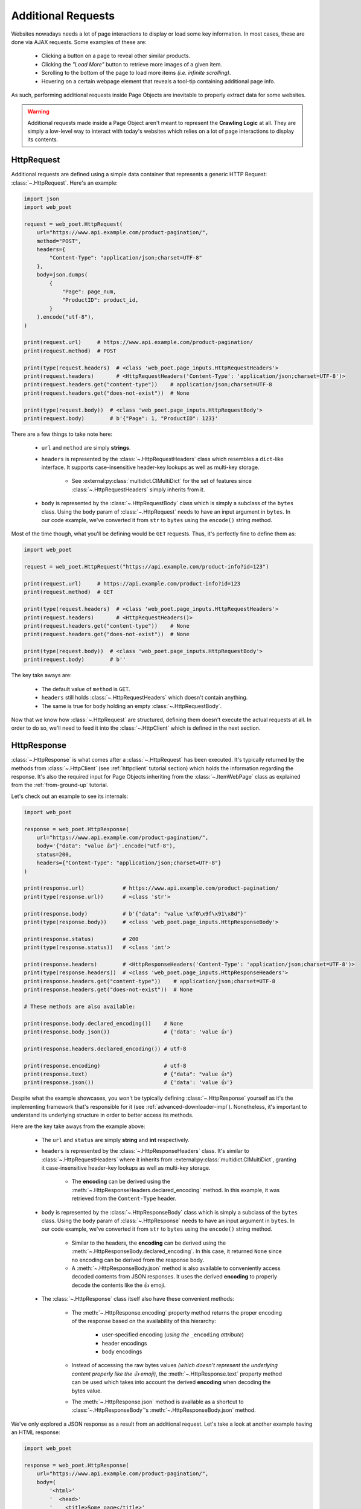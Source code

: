 .. _`advanced-requests`:

===================
Additional Requests
===================

Websites nowadays needs a lot of page interactions to display or load some key
information. In most cases, these are done via AJAX requests. Some examples of these are:

    * Clicking a button on a page to reveal other similar products.
    * Clicking the `"Load More"` button to retrieve more images of a given item.
    * Scrolling to the bottom of the page to load more items `(i.e. infinite scrolling)`.
    * Hovering on a certain webpage element that reveals a tool-tip containing
      additional page info.

As such, performing additional requests inside Page Objects are inevitable to
properly extract data for some websites.

.. warning::

    Additional requests made inside a Page Object aren't meant to represent
    the **Crawling Logic** at all. They are simply a low-level way to interact
    with today's websites which relies on a lot of page interactions to display
    its contents.


HttpRequest
===========

Additional requests are defined using a simple data container that represents
a generic HTTP Request: :class:`~.HttpRequest`. Here's an example:

.. code-block:: python

    import json
    import web_poet

    request = web_poet.HttpRequest(
        url="https://www.api.example.com/product-pagination/",
        method="POST",
        headers={
            "Content-Type": "application/json;charset=UTF-8"
        },
        body=json.dumps(
            {
                "Page": page_num,
                "ProductID": product_id,
            }
        ).encode("utf-8"),
    )

    print(request.url)     # https://www.api.example.com/product-pagination/
    print(request.method)  # POST

    print(type(request.headers)  # <class 'web_poet.page_inputs.HttpRequestHeaders'>
    print(request.headers)       # <HttpRequestHeaders('Content-Type': 'application/json;charset=UTF-8')>
    print(request.headers.get("content-type"))    # application/json;charset=UTF-8
    print(request.headers.get("does-not-exist"))  # None

    print(type(request.body))  # <class 'web_poet.page_inputs.HttpRequestBody'>
    print(request.body)        # b'{"Page": 1, "ProductID": 123}'

There are a few things to take note here:

    * ``url`` and ``method`` are simply **strings**.
    * ``headers`` is represented by the :class:`~.HttpRequestHeaders` class which
      resembles a ``dict``-like interface. It supports case-insensitive header-key
      lookups as well as multi-key storage.

        * See :external:py:class:`multidict.CIMultiDict` for the set of features
          since :class:`~.HttpRequestHeaders` simply inherits from it.

    * ``body`` is represented by the :class:`~.HttpRequestBody` class which is
      simply a subclass of the ``bytes`` class. Using the ``body`` param of
      :class:`~.HttpRequest` needs to have an input argument in ``bytes``. In our
      code example, we've converted it from ``str`` to ``bytes`` using the ``encode()``
      string method.

Most of the time though, what you'll be defining would be ``GET`` requests. Thus,
it's perfectly fine to define them as:

.. code-block:: python

    import web_poet

    request = web_poet.HttpRequest("https://api.example.com/product-info?id=123")

    print(request.url)     # https://api.example.com/product-info?id=123
    print(request.method)  # GET

    print(type(request.headers)  # <class 'web_poet.page_inputs.HttpRequestHeaders'>
    print(request.headers)       # <HttpRequestHeaders()>
    print(request.headers.get("content-type"))    # None
    print(request.headers.get("does-not-exist"))  # None

    print(type(request.body))  # <class 'web_poet.page_inputs.HttpRequestBody'>
    print(request.body)        # b''

The key take aways are:

    * The default value of ``method`` is ``GET``.
    * ``headers`` still holds :class:`~.HttpRequestHeaders` which doesn't contain
      anything.
    * The same is true for ``body`` holding an empty :class:`~.HttpRequestBody`.

Now that we know how :class:`~.HttpRequest` are structured, defining them doesn't
execute the actual requests at all. In order to do so, we'll need to feed it into
the :class:`~.HttpClient` which is defined in the next section.

HttpResponse
============

:class:`~.HttpResponse` is what comes after a :class:`~.HttpRequest` has been
executed. It's typically returned by the methods from :class:`~.HttpClient` (see
:ref:`httpclient` tutorial section) which holds the information regarding the response.
It's also the required input for Page Objects inheriting from the :class:`~.ItemWebPage`
class as explained from the :ref:`from-ground-up` tutorial.

Let's check out an example to see its internals:

.. code-block:: python

    import web_poet

    response = web_poet.HttpResponse(
        url="https://www.api.example.com/product-pagination/",
        body='{"data": "value 👍"}'.encode("utf-8"),
        status=200,
        headers={"Content-Type": "application/json;charset=UTF-8"}
    )

    print(response.url)            # https://www.api.example.com/product-pagination/
    print(type(response.url))      # <class 'str'>

    print(response.body)           # b'{"data": "value \xf0\x9f\x91\x8d"}'
    print(type(response.body))     # <class 'web_poet.page_inputs.HttpResponseBody'>

    print(response.status)         # 200
    print(type(response.status))   # <class 'int'>

    print(response.headers)        # <HttpResponseHeaders('Content-Type': 'application/json;charset=UTF-8')>
    print(type(response.headers))  # <class 'web_poet.page_inputs.HttpResponseHeaders'>
    print(response.headers.get("content-type"))    # application/json;charset=UTF-8
    print(response.headers.get("does-not-exist"))  # None

    # These methods are also available:

    print(response.body.declared_encoding())    # None
    print(response.body.json())                 # {'data': 'value 👍'}

    print(response.headers.declared_encoding()) # utf-8

    print(response.encoding)                    # utf-8
    print(response.text)                        # {"data": "value 👍"}
    print(response.json())                      # {'data': 'value 👍'}

Despite what the example showcases, you won't be typically defining :class:`~.HttpResponse`
yourself as it's the implementing framework that's responsible for it (see
:ref:`advanced-downloader-impl`). Nonetheless, it's important to understand its
underlying structure in order to better access its methods.

Here are the key take aways from the example above:

    * The ``url`` and ``status`` are simply **string** and **int** respectively.
    * ``headers`` is represented by the :class:`~.HttpResponseHeaders` class.
      It's similar to :class:`~.HttpRequestHeaders` where it inherits from
      :external:py:class:`multidict.CIMultiDict`, granting it case-insensitive
      header-key lookups as well as multi-key storage.

        * The **encoding** can be derived using the :meth:`~.HttpResponseHeaders.declared_encoding`
          method. In this example, it was retrieved from the ``Content-Type`` header.

    * ``body`` is represented by the :class:`~.HttpResponseBody` class which is
      simply a subclass of the ``bytes`` class. Using the ``body`` param of
      :class:`~.HttpResponse` needs to have an input argument in ``bytes``. In our
      code example, we've converted it from ``str`` to ``bytes`` using the ``encode()``
      string method.

        * Similar to the headers, the **encoding** can be derived using the
          :meth:`~.HttpResponseBody.declared_encoding`. In this case, it returned
          ``None`` since no encoding can be derived from the response body.
        * A :meth:`~.HttpResponseBody.json` method is also available to conveniently
          access decoded contents from JSON responses. It uses the derived **encoding**
          to properly decode the contents like the 👍 emoji.

    * The :class:`~.HttpResponse` class itself also have these convenient methods:

        * The :meth:`~.HttpResponse.encoding` property method returns the proper
          encoding of the response based on the availability of this hierarchy:

            * user-specified encoding (`using the` ``_encoding`` `attribute`)
            * header encodings
            * body encodings

        * Instead of accessing the raw bytes values `(which doesn't represent the
          underlying content properly like the 👍 emoji)`, the :meth:`~.HttpResponse.text`
          property method can be used which takes into account the derived **encoding**
          when decoding the bytes value.
        * The :meth:`~.HttpResponse.json` method is available as a shortcut to
          :class:`~.HttpResponseBody`'s :meth:`~.HttpResponseBody.json` method.

We've only explored a JSON response as a result from an additional request. Let's
take a look at another example having an HTML response:

.. code-block:: python

    import web_poet

    response = web_poet.HttpResponse(
        url="https://www.api.example.com/product-pagination/",
        body=(
            '<html>'
            '  <head>'
            '    <title>Some page</title>'
            '    <meta http-equiv="Content-Type" content="text/html; charset=utf-8">'
            '  </head>'
            '  <body>Sample content 💯</body>'
            '</html>'
        ).encode("utf-8"),
        status=200,
        headers={}
    )

    print(response.headers.declared_encoding()) # None
    print(response.body.declared_encoding())    # utf-8
    print(response.encoding)                    # utf-8

    print(response.body.json())  # JSONDecodeError
    print(response.json())       # JSONDecodeError

    print(type(response.selector))  # <class 'parsel.selector.Selector'>

    print(response.selector.css("body ::text").get())     # Sample content 💯
    print(response.css("body ::text").get())              # Sample content 💯

    print(response.selector.xpath("//body/text()").get()) # Sample content 💯
    print(response.xpath("//body/text()").get())          # Sample content 💯

The key take aways for this example are:

    * The **encoding** is derived from the body inside the ``meta`` tags since the
      ``headers`` is empty for this example.
    * Since we now have an HTML response, using :meth:`~.HttpResponseBody.json`
      method would raise a ``JSONDecodeError`` as a JSON document cannot be
      parsed from it.
    * The :meth:`~.HttpResponse.selector` property method returns an instance of
      :external:py:class:`parsel.selector.Selector` which allows parsing via
      ``css()`` and ``xpath()`` calls.

        * At the same time, there's no need to call :meth:`~.HttpResponse.selector`
          each time as the :meth:`~.HttpResponse.css` and :meth:`~.HttpResponse.xpath`
          are already conveniently available.


.. _`httpclient`:

HttpClient
==========

The main interface for executing additional requests would be :class:`~.HttpClient`.
It also has full support for :mod:`asyncio` enabling developers to perform 
additional requests asynchronously using ``asyncio.gather()``, ``asyncio.wait()``,
etc. This means that ``asyncio`` could be used anywhere inside the Page Object,
including the ``to_item()`` method.

In the previous section, we've explored how :class:`~.HttpRequest` are defined.
Fortunately, the :meth:`~.HttpClient.request`, :meth:`~.HttpClient.get`, and
:meth:`~.HttpClient.post` methods of :class:`~.HttpClient` already defines the
:class:`~.HttpRequest` and executes it as well. The only time you'll need to create
:class:`~.HttpRequest` manually is via the :meth:`~.HttpClient.batch_requests`
method which is described in this section: :ref:`http-batch-request-example`.

Let's see a few quick examples to see how to execute additional requests using
the :class:`~.HttpClient`.

.. _`httpclient-get-example`:

A simple ``GET`` request
------------------------

.. code-block:: python

    import attrs
    import web_poet


    @attrs.define
    class ProductPage(web_poet.ItemWebPage):
        http_client: web_poet.HttpClient

        async def to_item(self):
            item = {
                "url": self.url,
                "name": self.css("#main h3.name ::text").get(),
                "product_id": self.css("#product ::attr(product-id)").get(),
            }

            # Simulates clicking on a button that says "View All Images"
            response: web_poet.HttpResponse = await self.http_client.get(
                f"https://api.example.com/v2/images?id={item['product_id']}"
            )
            item["images"] = response.css(".product-images img::attr(src)").getall()
            return item

There are a few things to take note in this example:

    * A ``GET`` request can be done via :class:`~.HttpClient`'s
      :meth:`~.HttpClient.get` method.
    * We're now using the ``async/await`` syntax inside the ``to_item()`` method.
    * The response from the additional request is of type :class:`~.HttpResponse`.

As the example suggests, we're performing an additional request that allows us
to extract more images in a product page that might not otherwise be possible.
This is because in order to do so, an additional button needs to be clicked
which fetches the complete set of product images via AJAX.

.. _`request-post-example`:

A ``POST`` request with `header` and `body`
-------------------------------------------

Let's see another example which needs ``headers`` and ``body`` data to process
additional requests.

In this example, we'll paginate related items in a carousel. These are
usually lazily loaded by the website to reduce the amount of information
rendered in the DOM that might not otherwise be viewed by all users anyway.

Thus, additional requests inside the Page Object are typically needed for it:

.. code-block:: python

    import attrs
    import web_poet


    @attrs.define
    class ProductPage(web_poet.ItemWebPage):
        http_client: web_poet.HttpClient

        async def to_item(self):
            item = {
                "url": self.url,
                "name": self.css("#main h3.name ::text").get(),
                "product_id": self.css("#product ::attr(product-id)").get(),
                "related_product_ids": self.parse_related_product_ids(self),
            }

            # Simulates "scrolling" through a carousel that loads related product items
            response: web_poet.HttpResponse = await self.http_client.post(
                url="https://www.api.example.com/related-products/",
                headers={
                    "Content-Type": "application/json;charset=UTF-8"
                },
                body=json.dumps(
                    {
                        "Page": 2,
                        "ProductID": item["product_id"],
                    }
                ).encode("utf-8"),
            )
            item["related_product_ids"].extend(self.parse_related_product_ids(response))
            return item

        @staticmethod
        def parse_related_product_ids(response_page) -> List[str]:
            return response_page.css("#main .related-products ::attr(product-id)").getall()

Here's the key takeaway in this example:

    * Similar to :class:`~.HttpClient`'s :meth:`~.HttpClient.get` method,
      a :meth:`~.HttpClient.post` method is also available that's
      typically used to submit forms.

.. _`http-batch-request-example`:

Batch requests
--------------

We can also choose to process requests by **batch** instead of sequentially or 
one by one. The :meth:`~.HttpClient.batch_requests` method can be used for this
which accepts an arbitrary number of :class:`~.HttpRequest` instances.

Let's modify the example in the previous section to see how it can be done.

The difference for this code example from the previous section is that we're
increasing the pagination from only the **2nd page** into the **10th page**.
Instead of calling a single :meth:`~.HttpClient.post` method, we're creating a
list of :class:`~.HttpRequest` to be executed in batch using the
:meth:`~.HttpClient.batch_requests` method.

.. code-block:: python

    from typing import List

    import attrs
    import web_poet


    @attrs.define
    class ProductPage(web_poet.ItemWebPage):
        http_client: web_poet.HttpClient

        default_pagination_limit = 10

        async def to_item(self):
            item = {
                "url": self.url,
                "name": self.css("#main h3.name ::text").get(),
                "product_id": self.css("#product ::attr(product-id)").get(),
                "related_product_ids": self.parse_related_product_ids(self),
            }

            requests: List[web_poet.HttpRequest] = [
                self.create_request(page_num=page_num)
                for page_num in range(2, self.default_pagination_limit)
            ]
            responses: List[web_poet.HttpResponse] = await self.http_client.batch_requests(*requests)
            related_product_ids = [
                id_
                for response in responses
                for product_ids in self.parse_related_product_ids(response)
                for id_ in product_ids:
            ]

            item["related_product_ids"].extend(related_product_ids)
            return item

        def create_request(self, page_num=2):
            # Simulates "scrolling" through a carousel that loads related product items
            return web_poet.HttpRequest(
                url="https://www.api.example.com/product-pagination/",
                method="POST",
                headers={
                    "Content-Type": "application/json;charset=UTF-8"
                },
                body=json.dumps(
                    {
                        "Page": page_num,
                        "ProductID": item["product_id"],
                    }
                ).encode("utf-8"),
            )

        @staticmethod
        def parse_related_product_ids(response_page) -> List[str]:
            return response_page.css("#main .related-products ::attr(product-id)").getall()

The key takeaways for this example are:

    * An :class:`~.HttpRequest` can be instantiated to represent a Generic HTTP Request.
      It only contains the HTTP Request information for now and isn't executed yet.
      This is useful for creating factory methods to help create requests without any
      download execution at all.
    * :class:`~.HttpClient` has a :meth:`~.HttpClient.batch_requests` method that
      can process a list of :class:`~.HttpRequest` instances asynchronously together.

.. tip::

    The :meth:`~.HttpClient.batch_requests` method can accept different varieties
    of :class:`~.HttpRequest` that might not be related with one another. For
    example, it could be a mixture of ``GET`` and ``POST`` requests or even
    representing requests for various parts of the page altogether.

    Processing the additional requests in batch is useful since it takes advantage
    of async execution which could be faster in certain cases `(assuming you're
    allowed to perform HTTP requests in parallel)`.

    Nonetheless, you can still use the :meth:`~.HttpClient.batch_requests` method
    to execute a single :class:`~.HttpRequest` instance.


Exception Handling
==================

Overview
--------

Let's a look at how we could handle exceptions when performing additional requests
in Page Objects. For this example, let's improve the code snippet from the previous
subsection named: :ref:`httpclient-get-example`.

.. code-block:: python

    import logging

    import attrs
    import web_poet

    logger = logging.getLogger(__name__)


    @attrs.define
    class ProductPage(web_poet.ItemWebPage):
        http_client: web_poet.HttpClient

        async def to_item(self):
            item = {
                "url": self.url,
                "name": self.css("#main h3.name ::text").get(),
                "product_id": self.css("#product ::attr(product-id)").get(),
            }

            try:
                # Simulates clicking on a button that says "View All Images"
                response: web_poet.HttpResponse = await self.http_client.get(
                    f"https://api.example.com/v2/images?id={item['product_id']}"
                )
            except web_poet.exceptions.HttpRequestError:
                logger.warning(
                    f"Unable to request images for product ID: {item['product_id']}"
                )
            else:
                item["images"] = response.css(".product-images img::attr(src)").getall()

            return item

In this code example, the code became more resilient on cases where it wasn't
possible to retrieve more images using the website's public API. It could be
due to anything like `SSL errors`, `connection errors`, etc.

.. note::

    For now, using :class:`~.HttpClient` to execute requests only raises exceptions
    of type :class:`web_poet.exceptions.http.HttpRequestError` irregardless of how
    the HTTP Downloader is implemented.

    In the future, more specific exceptions which inherits from the base
    :class:`web_poet.exceptions.http.HttpRequestError` exception would be available.
    This should enable developers writing Page Objects to properly identify what
    went wrong and act specifically based on the problem.

Let's take another example when performing batch requests as opposed to using
single requests via these methods of the :class:`~.HttpClient`: 
:meth:`~.HttpClient.request`, :meth:`~.HttpClient.get`, and :meth:`~.HttpClient.post`.

For this example, let's improve the code snippet from the previous subsection named:
:ref:`http-batch-request-example`.

.. code-block:: python

    import logging
    from typing import List, Union

    import attrs
    import web_poet


    @attrs.define
    class ProductPage(web_poet.ItemWebPage):
        http_client: web_poet.HttpClient

        default_pagination_limit = 10

        async def to_item(self):
            item = {
                "url": self.url,
                "name": self.css("#main h3.name ::text").get(),
                "product_id": self.css("#product ::attr(product-id)").get(),
                "related_product_ids": self.parse_related_product_ids(self),
            }

            requests: List[web_poet.HttpRequest] = [
                self.create_request(page_num=page_num)
                for page_num in range(2, self.default_pagination_limit)
            ]

            responses: List[Union[web_poet.HttpResponse, Exception]] = await self.http_client.batch_requests(*requests)

            related_product_ids = []
            for i, response in enumerate(responses):
                if isinstance(response, web_poet.exceptions.HttpRequestError):
                    logger.warning(
                        f"Unable to request related products for product ID '{item['product_id']}' "
                        f"using this request: {requests[i]}."
                    )
                    continue
                related_product_ids.extend(
                    [
                        id_
                        for product_ids in self.parse_related_product_ids(response)
                        for id_ in product_ids
                    ]
                )

            item["related_product_ids"].extend(related_product_ids)
            return item

        def create_request(self, page_num=2):
            # Simulates "scrolling" through a carousel that loads related product items
            return web_poet.HttpRequest(
                url="https://www.api.example.com/product-pagination/",
                method="POST",
                headers={
                    "Content-Type": "application/json;charset=UTF-8"
                },
                body=json.dumps(
                    {
                        "Page": page_num,
                        "ProductID": item["product_id"],
                    }
                ).encode("utf-8"),
            )

        @staticmethod
        def parse_related_product_ids(response_page) -> List[str]:
            return response_page.css("#main .related-products ::attr(product-id)").getall()

The main difference when handling the exceptions using the :meth:`~.HttpClient.batch_requests`
method is that the exceptions that occur when requests are executed are never raised.
Instead, they are returned alongside any of the successful responses. This means that
the return type of :meth:`~.HttpClient.batch_requests` could be a mixture of
:class:`~.HttpResponse` and :class:`web_poet.exceptions.http.HttpRequestError`.

This behavior is important to take note of since it allows any successful responses
to be saved and utilized to prevent wasted requests.


Behind the curtains
-------------------

All exceptions that the HTTP Downloader Implementation (see :ref:`advanced-downloader-impl`
doc section) explicitly raises when implementing it for **web-poet** should be
:class:`web_poet.exceptions.http.HttpRequestError` *(or a subclass from it)*. 

For frameworks that implement and use **web-poet**, exceptions that ocurred when
handling the additional requests like `connection errors`, `time outs`, `TLS
errors`, etc should be replaced by :class:`web_poet.exceptions.http.HttpRequestError`
by raising it explicitly. For responses that are successful but don't have a ``200``
**status code**, this exception shouldn't be raised at all. Instead, the
:class:`~.HttpResponse` should simply reflect the response contents as is.

This is to ensure that Page Objects having additional requests using the
:class:`~.HttpClient` is able to work in any type of HTTP downloader implementation.

For example, in Python, the common HTTP libraries have different types of base
exceptions when something has ocurred:

    * `aiohttp.ClientError <https://docs.aiohttp.org/en/v3.8.1/client_reference.html?highlight=exceptions#aiohttp.ClientError>`_
    * `requests.RequestException <https://2.python-requests.org/en/master/api/#requests.RequestException>`_
    * `urllib.error.HTTPError <https://docs.python.org/3/library/urllib.error.html#urllib.error.HTTPError>`_

Imagine if Page Objects are **expected** to work in `different` backend implementations
like the ones above, then it would cause the code to look like:

.. code-block:: python

    import attrs
    import web_poet

    import aiohttp
    import requests
    import urllib


    @attrs.define
    class SomePage(web_poet.ItemWebPage):
        http_client: web_poet.HttpClient

        async def to_item(self):
            try:
                response = await self.http_client.get("...")
            except (aiohttp.ClientError, requests.RequestException, urllib.error.HTTPError):
                # handle the error here

Such code could turn messy in no time especially when the number of HTTP backends
that Page Objects **should support** are steadily increasing. This means that Page
Objects aren't truly portable in different types of frameworks or environments.
Rather, they're only limited to work in the specific framework they're supported.

In order for Page Objects to easily work in different Downloader Implementations,
the framework that implements the HTTP Downloader backend should be able to raise
exceptions from the :mod:`web_poet.exceptions.http` module in lieu of the backend
specific ones `(e.g. aiohttp, requests, urllib, etc.)`.

This makes the code much simpler:

.. code-block:: python

    import attrs
    import web_poet


    @attrs.define
    class SomePage(web_poet.ItemWebPage):
        http_client: web_poet.HttpClient

        async def to_item(self):
            try:
                response = await self.http_client.get("...")
            except web_poet.exceptions.HttpRequestError:
                # handle the error here

.. _advanced-downloader-impl:

Downloader Implementation
=========================

Please note that on its own, :class:`~.HttpClient` doesn't do anything. It doesn't
know how to execute the request on its own. Thus, for frameworks or projects
wanting to use additional requests in Page Objects, they need to set the
implementation of how to download :class:`~.Request`.

For more info on this, kindly read the API Specifications for :class:`~.HttpClient`.

In any case, frameworks that wish to support **web-poet** could provide the
HTTP downloader implementation in two ways:

.. _setup-contextvars:

1. Context Variable
-------------------

:mod:`contextvars` is natively supported in :mod:`asyncio` in order to set and
access context-aware values. This means that the framework using **web-poet**
can easily assign the implementation using the readily available :mod:`contextvars`
instance named ``web_poet.request_backend_var``.

This can be set using:

.. code-block:: python

    import attrs
    import web_poet

    def request_implementation(req: web_poet.HttpRequest) -> web_poet.HttpResponse:
        ...


    def create_http_client():
        return web_poet.HttpClient()


    @attrs.define
    class SomePage(web_poet.ItemWebPage):
        http_client: web_poet.HttpClient

        async def to_item(self):
            ...

    # Once this is set, the ``request_implementation`` will become available to
    # all instances of HttpClient unless a ``request_downloader`` is injected
    # to it (see #2 Dependency Injection example below).
    web_poet.request_backend_var.set(request_implementation)

    # Assume that it's constructed with the necessary arguments taken somewhere.
    response = web_poet.HttpResponse(...)

    page = SomePage(response=response, http_client=create_http_client())
    item = page.to_item()

Setting this up would allow access to the request implementation in a
:class:`~.HttpClient` instance which uses it by default.

.. warning::

    If no value for ``web_poet.request_backend_var`` was set, then a
    :class:`~.RequestBackendError` is raised. However, no exception would
    be raised if **option 2** below is used.


2. Dependency Injection
-----------------------

The framework using **web-poet** might be using other libraries which doesn't
have a full support to :mod:`contextvars` `(e.g. Twisted)`. With that, an
alternative approach would be to supply the request implementation when creating
an :class:`~.HttpClient` instance:

.. code-block:: python

    import attrs
    import web_poet

    def request_implementation(req: web_poet.HttpRequest) -> web_poet.HttpResponse:
        ...

    def create_http_client():
        return web_poet.HttpClient(request_downloader=request_implementation)


    @attrs.define
    class SomePage(web_poet.ItemWebPage):
        http_client: web_poet.HttpClient

        async def to_item(self):
            ...

    # Assume that it's constructed with the necessary arguments taken somewhere.
    response = web_poet.HttpResponse(...)

    page = SomePage(response=response, http_client=create_http_client())
    item = page.to_item()

From the code sample above, we can see that every time an :class:`~.HttpClient`
is created for Page Objects needing an ``http_client``, the specific **request
implementation** from a given framework is injected to it.
